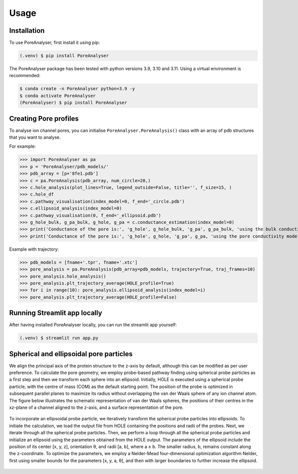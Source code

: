 Usage
=====

.. _installation:

Installation
------------

To use PoreAnalyser, first install it using pip:

.. code-block:: console

   (.venv) $ pip install PoreAnalyser
   
The PoreAnalyser package has been tested with python versions 3.9, 3.10 and 3.11.
Using a virtual environment is recommended:

.. code-block:: console

   $ conda create -n PoreAnalyser python=3.9 -y
   $ conda activate PoreAnalyser
   (PoreAnalyser) $ pip install PoreAnalyser

Creating Pore profiles
----------------

To analyse ion channel pores, you can initialise ``PoreAnalyser.PoreAnalysis()`` class
with an array of pdb structures that you want to analyse.


For example:

>>> import PoreAnalyser as pa
>>> p = 'PoreAnalyser/pdb_models/'
>>> pdb_array = [p+'8fe1.pdb']
>>> c = pa.PoreAnalysis(pdb_array, num_circle=20,)
>>> c.hole_analysis(plot_lines=True, legend_outside=False, title='', f_size=15, )
>>> c.hole_df 
>>> c.pathway_visualisation(index_model=0, f_end='_circle.pdb')
>>> c.ellipsoid_analysis(index_model=0)
>>> c.pathway_visualisation(0, f_end='_ellipsoid.pdb')
>>> g_hole_bulk, g_pa_bulk, g_hole, g_pa = c.conductance_estimation(index_model=0)
>>> print('Conductance of the pore is:', 'g_hole', g_hole_bulk, 'g_pa', g_pa_bulk, 'using the bulk conductivity')
>>> print('Conductance of the pore is:', 'g_hole', g_hole, 'g_pa', g_pa, 'using the pore conductivity model')

Example with trajectory:

>>> pdb_models = [fname+'.tpr', fname+'.xtc']
>>> pore_analysis = pa.PoreAnalysis(pdb_array=pdb_models, trajectory=True, traj_frames=10)
>>> pore_analysis.hole_analysis()
>>> pore_analysis.plt_trajectory_average(HOLE_profile=True)
>>> for i in range(10): pore_analysis.ellipsoid_analysis(index_model=i)
>>> pore_analysis.plt_trajectory_average(HOLE_profile=False)

Running Streamlit app locally
------------------------------
After having installed PoreAnalyser locally, you can run the streamlit app yourself:

.. code-block:: console

   (.venv) $ streamlit run app.py

Spherical and ellipsoidal pore particles
----------------------------------------
We align the principal axis of the protein structure to the z-axis by default, although this can be modified as per user preference.
To calculate the pore geometry, we employ probe-based pathway finding using spherical probe particles as a first step and then we transform each sphere into an ellipsoid.  
Initially, HOLE is executed using a spherical probe particle, with the centre of mass (COM) as the default starting point. 
The position of the probe is optimized in subsequent parallel planes to maximize its radius without overlapping the van der Waals sphere of any ion channel atom. 
The figure below illustrates the schematic representation of van der Waals spheres, the positions of their centres in the xz-plane of a channel aligned to the z-axis, 
and a surface representation of the pore. 

.. figure:: ../_static/Fig1.png
   :align: center
   :alt: Fig1.png

To incorporate an ellipsoidal probe particle, we iteratively transform the spherical probe particles into ellipsoids. 
To initiate the calculation, we load the output file from HOLE containing the positions and radii of the probes.  
Next, we iterate through all the spherical probe particles.  
Then, we perform a loop through all the spherical probe particles and initialize an ellipsoid using the parameters obtained from the HOLE output. 
The parameters of the ellipsoid include the position of its center [x, y, z], orientation θ, and radii [a, b], where a ≥ b.  
The smaller radius, b, remains constant along the z-coordinate. To optimize the parameters, we employ a Nelder-Mead four-dimensional optimization algorithm Nelder, 
first using smaller bounds for the parameters [x, y, a, θ], and then with larger boundaries to further increase the ellipsoid. 

.. figure:: ../_static/Fig2.png
   :align: center
   :alt: Fig2.png